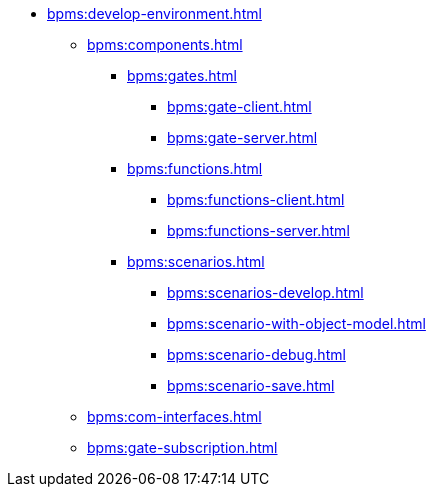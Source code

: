 ** xref:bpms:develop-environment.adoc[]
*** xref:bpms:components.adoc[]
**** xref:bpms:gates.adoc[]
***** xref:bpms:gate-client.adoc[]
***** xref:bpms:gate-server.adoc[]
**** xref:bpms:functions.adoc[]
***** xref:bpms:functions-client.adoc[]
***** xref:bpms:functions-server.adoc[]
**** xref:bpms:scenarios.adoc[]
***** xref:bpms:scenarios-develop.adoc[]
***** xref:bpms:scenario-with-object-model.adoc[]
***** xref:bpms:scenario-debug.adoc[]
***** xref:bpms:scenario-save.adoc[]
*** xref:bpms:com-interfaces.adoc[]
*** xref:bpms:gate-subscription.adoc[]
